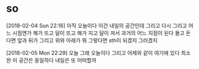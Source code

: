 * so

[2018-02-04 Sun 22:16] 아직 오늘이다 이건 내일의 공간인데 그리고 다시 그리고 어느 시점엔가 해가 뜨고 달이 뜨고 해가 지고 달이 져서 과거의 어느 지점이 된다 돌고 돈다면 앞과 뒤가 그리고 위와 아래가 뭐 그렇다면 sth이 되겠지 그러겠지

[2018-02-05 Mon 22:29] 오늘 그래 오늘이다 그리고 어제와 같이 여기에 있다 최소한 이 공간은 동일하다 내일은 또 어떠할까


